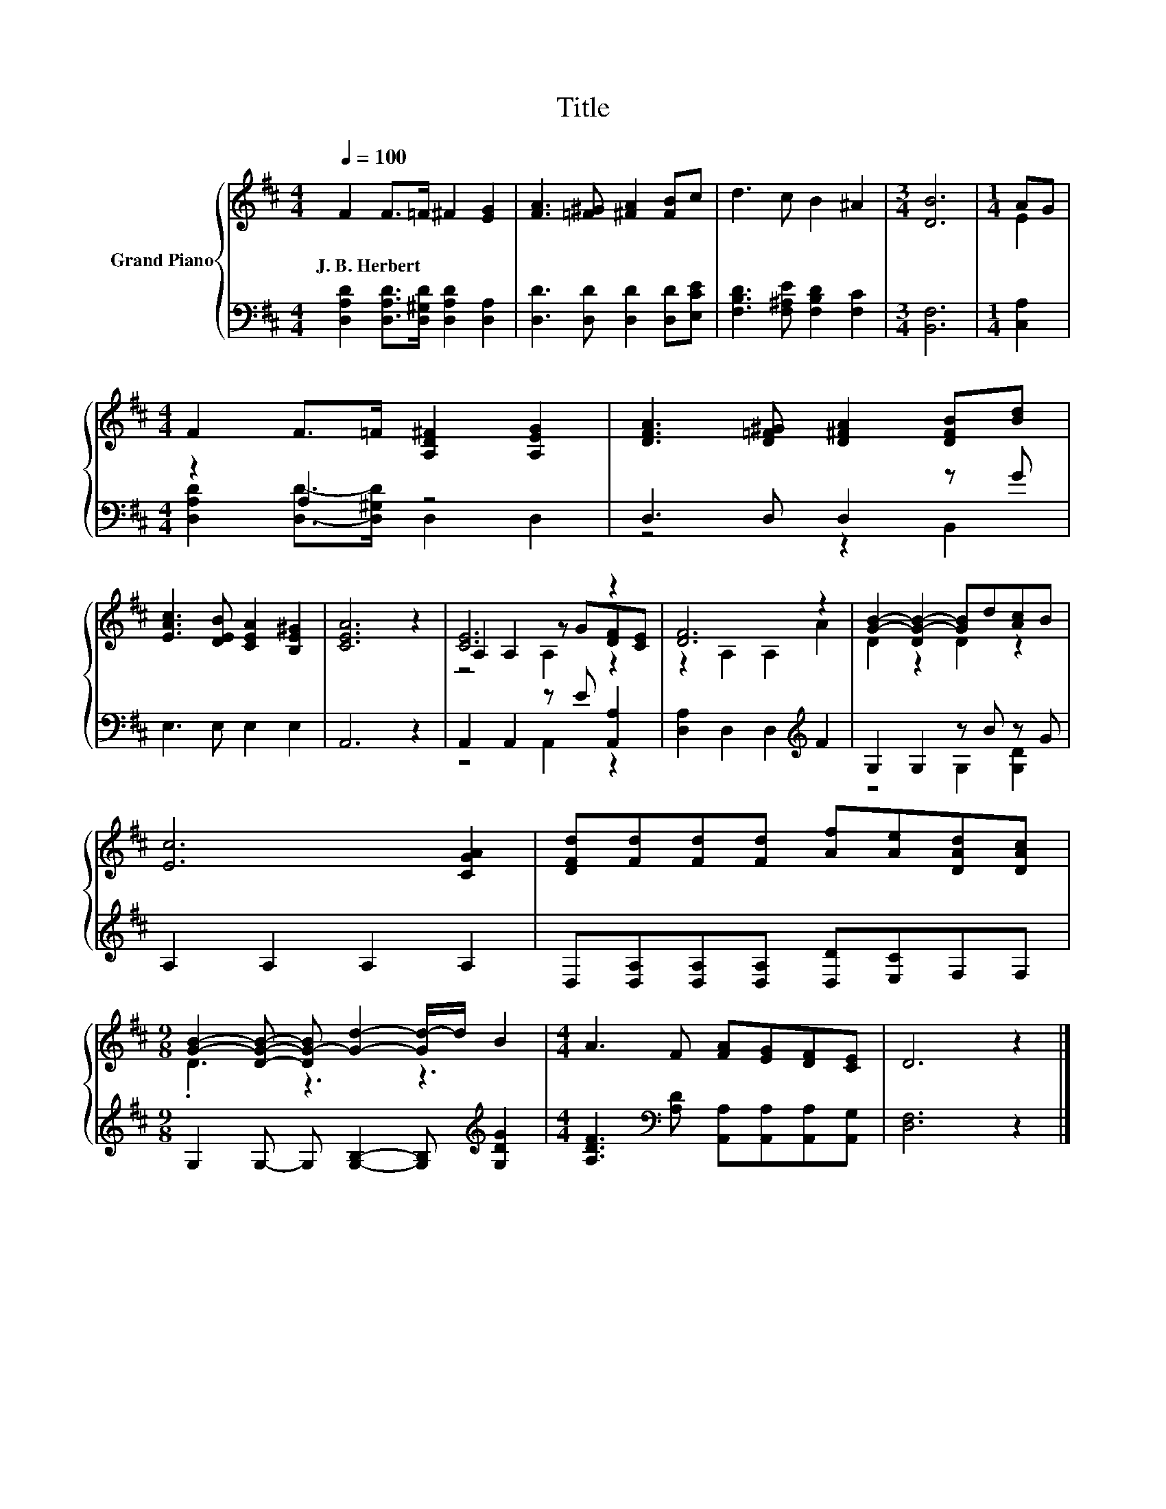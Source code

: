 X:1
T:Title
%%score { ( 1 3 5 ) | ( 2 4 ) }
L:1/8
Q:1/4=100
M:4/4
K:D
V:1 treble nm="Grand Piano"
V:3 treble 
V:5 treble 
V:2 bass 
V:4 bass 
V:1
 F2 F>=F ^F2 [EG]2 | [FA]3 [=F^G] [^FA]2 [FB]c | d3 c B2 ^A2 |[M:3/4] [DB]6 |[M:1/4] AG | %5
w: J.~B.~Herbert * * * *|||||
[M:4/4] F2 F>=F [A,D^F]2 [A,EG]2 | [DFA]3 [D=F^G] [D^FA]2 [DFB][Bd] | %7
w: ||
 [EAc]3 [DEB] [CEA]2 [B,E^G]2 | [CEA]6 z2 | [CE]6 z2 | [DF]6 z2 | [GB]2- [DG-B-]2 [GB]d[Ac]B | %12
w: |||||
 [Ec]6 [CGA]2 | [DFd][Fd][Fd][Fd] [Af][Ae][DAd][DAc] | %14
w: ||
[M:9/8] [GB]2- [DGB]- [DG-B] [Gd]2- [Gd-]/d/ B2 |[M:4/4] A3 F [FA][EG][DF][CE] | D6 z2 |] %17
w: |||
V:2
 [D,A,D]2 [D,A,D]>[D,^G,D] [D,A,D]2 [D,A,]2 | [D,D]3 [D,D] [D,D]2 [D,D][E,CE] | %2
 [F,B,D]3 [F,^A,E] [F,B,D]2 [F,C]2 |[M:3/4] [B,,F,]6 |[M:1/4] [C,A,]2 |[M:4/4] z2 A,2 z4 | %6
 D,3 D, D,2 z G | E,3 E, E,2 E,2 | A,,6 z2 | A,,2 A,,2 z E [A,,A,]2 | %10
 [D,A,]2 D,2 D,2[K:treble] F2 | G,2 G,2 z B z G | A,2 A,2 A,2 A,2 | %13
 D,[D,A,][D,A,][D,A,] [D,D][E,C]F,F, |[M:9/8] G,2 G,- G, [G,B,]2- [G,B,][K:treble] [G,DG]2 | %15
[M:4/4] [A,DF]3[K:bass] [A,D] [A,,A,][A,,A,][A,,A,][A,,G,] | [D,F,]6 z2 |] %17
V:3
 x8 | x8 | x8 |[M:3/4] x6 |[M:1/4] E2 |[M:4/4] x8 | x8 | x8 | x8 | A,2 A,2 z G[DF][CE] | %10
 z2 A,2 A,2 A2 | D2 z2 D2 z2 | x8 | x8 |[M:9/8] .D3 z3 z3 |[M:4/4] x8 | x8 |] %17
V:4
 x8 | x8 | x8 |[M:3/4] x6 |[M:1/4] x2 |[M:4/4] [D,A,D]2 [D,D]->[D,^G,D] D,2 D,2 | z4 z2 B,,2 | x8 | %8
 x8 | z4 A,,2 z2 | x6[K:treble] x2 | z4 G,2 [G,D]2 | x8 | x8 |[M:9/8] x7[K:treble] x2 | %15
[M:4/4] x3[K:bass] x5 | x8 |] %17
V:5
 x8 | x8 | x8 |[M:3/4] x6 |[M:1/4] x2 |[M:4/4] x8 | x8 | x8 | x8 | z4 A,2 z2 | x8 | x8 | x8 | x8 | %14
[M:9/8] x9 |[M:4/4] x8 | x8 |] %17

